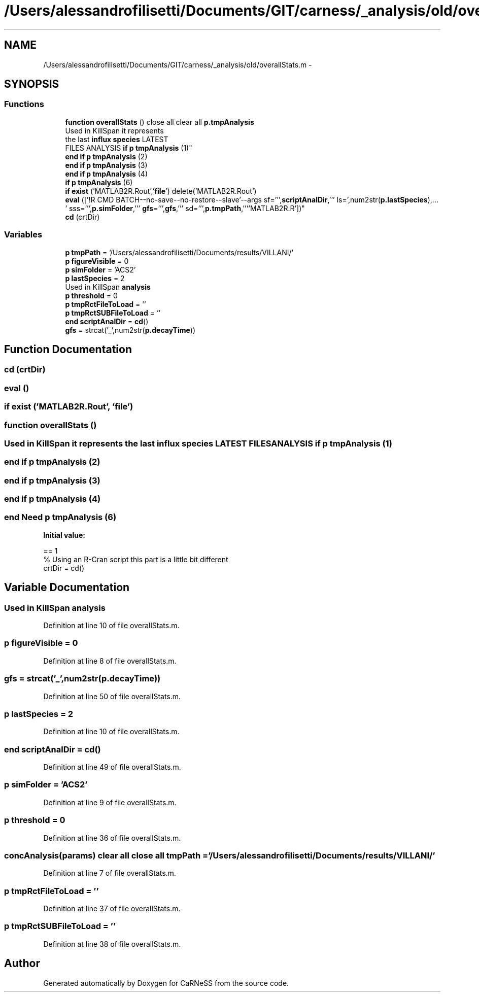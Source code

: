 .TH "/Users/alessandrofilisetti/Documents/GIT/carness/_analysis/old/overallStats.m" 3 "Tue Dec 10 2013" "Version 4.8 (20131210.63)" "CaRNeSS" \" -*- nroff -*-
.ad l
.nh
.SH NAME
/Users/alessandrofilisetti/Documents/GIT/carness/_analysis/old/overallStats.m \- 
.SH SYNOPSIS
.br
.PP
.SS "Functions"

.in +1c
.ti -1c
.RI "\fBfunction\fP \fBoverallStats\fP () close all clear all \fBp\&.tmpAnalysis\fP"
.br
.ti -1c
.RI "Used in KillSpan it represents 
.br
the last \fBinflux\fP \fBspecies\fP LATEST 
.br
FILES ANALYSIS \fBif\fP \fBp\fP \fBtmpAnalysis\fP (1)"
.br
.ti -1c
.RI "\fBend\fP \fBif\fP \fBp\fP \fBtmpAnalysis\fP (2)"
.br
.ti -1c
.RI "\fBend\fP \fBif\fP \fBp\fP \fBtmpAnalysis\fP (3)"
.br
.ti -1c
.RI "\fBend\fP \fBif\fP \fBp\fP \fBtmpAnalysis\fP (4)"
.br
.ti -1c
.RI "\fBif\fP \fBp\fP \fBtmpAnalysis\fP (6)"
.br
.ti -1c
.RI "\fBif\fP \fBexist\fP ('MATLAB2R\&.Rout','\fBfile\fP') delete('MATLAB2R\&.Rout')"
.br
.ti -1c
.RI "\fBeval\fP (['!R CMD BATCH--no-save--no-restore--slave'--args sf=''',\fBscriptAnalDir\fP,''' ls=',num2str(\fBp\&.lastSpecies\fP),\&.\&.\&.
        ' sss=''',\fBp\&.simFolder\fP,''' \fBgfs\fP=''',\fBgfs\fP,''' sd=''',\fBp\&.tmpPath\fP,''''MATLAB2R\&.R'])"
.br
.ti -1c
.RI "\fBcd\fP (crtDir)"
.br
.in -1c
.SS "Variables"

.in +1c
.ti -1c
.RI "\fBp\fP \fBtmpPath\fP = '/Users/alessandrofilisetti/Documents/results/VILLANI/'"
.br
.ti -1c
.RI "\fBp\fP \fBfigureVisible\fP = 0"
.br
.ti -1c
.RI "\fBp\fP \fBsimFolder\fP = 'ACS2'"
.br
.ti -1c
.RI "\fBp\fP \fBlastSpecies\fP = 2"
.br
.ti -1c
.RI "Used in KillSpan \fBanalysis\fP"
.br
.ti -1c
.RI "\fBp\fP \fBthreshold\fP = 0"
.br
.ti -1c
.RI "\fBp\fP \fBtmpRctFileToLoad\fP = ''"
.br
.ti -1c
.RI "\fBp\fP \fBtmpRctSUBFileToLoad\fP = ''"
.br
.ti -1c
.RI "\fBend\fP \fBscriptAnalDir\fP = \fBcd\fP()"
.br
.ti -1c
.RI "\fBgfs\fP = strcat('_',num2str(\fBp\&.decayTime\fP))"
.br
.in -1c
.SH "Function Documentation"
.PP 
.SS "cd (crtDir)"

.SS "eval ()"

.SS "\fBif\fP exist ('MATLAB2R\&.Rout', '\fBfile\fP')"

.SS "\fBfunction\fP overallStats ()"

.SS "Used in KillSpan it represents the last \fBinflux\fP \fBspecies\fP LATEST FILES ANALYSIS \fBif\fP \fBp\fP tmpAnalysis (1)"

.SS "\fBend\fP \fBif\fP \fBp\fP tmpAnalysis (2)"

.SS "\fBend\fP \fBif\fP \fBp\fP tmpAnalysis (3)"

.SS "\fBend\fP \fBif\fP \fBp\fP tmpAnalysis (4)"

.SS "\fBend\fP Need \fBp\fP tmpAnalysis (6)"
\fBInitial value:\fP
.PP
.nf
== 1
    % Using an R-Cran script this part is a little bit different
    crtDir = cd()
.fi
.SH "Variable Documentation"
.PP 
.SS "Used in KillSpan analysis"

.PP
Definition at line 10 of file overallStats\&.m\&.
.SS "\fBp\fP figureVisible = 0"

.PP
Definition at line 8 of file overallStats\&.m\&.
.SS "gfs = strcat('_',num2str(\fBp\&.decayTime\fP))"

.PP
Definition at line 50 of file overallStats\&.m\&.
.SS "\fBp\fP lastSpecies = 2"

.PP
Definition at line 10 of file overallStats\&.m\&.
.SS "\fBend\fP scriptAnalDir = \fBcd\fP()"

.PP
Definition at line 49 of file overallStats\&.m\&.
.SS "\fBp\fP simFolder = 'ACS2'"

.PP
Definition at line 9 of file overallStats\&.m\&.
.SS "\fBp\fP threshold = 0"

.PP
Definition at line 36 of file overallStats\&.m\&.
.SS "\fBconcAnalysis\fP(params) clear all close all tmpPath = '/Users/alessandrofilisetti/Documents/results/VILLANI/'"

.PP
Definition at line 7 of file overallStats\&.m\&.
.SS "\fBp\fP tmpRctFileToLoad = ''"

.PP
Definition at line 37 of file overallStats\&.m\&.
.SS "\fBp\fP tmpRctSUBFileToLoad = ''"

.PP
Definition at line 38 of file overallStats\&.m\&.
.SH "Author"
.PP 
Generated automatically by Doxygen for CaRNeSS from the source code\&.
